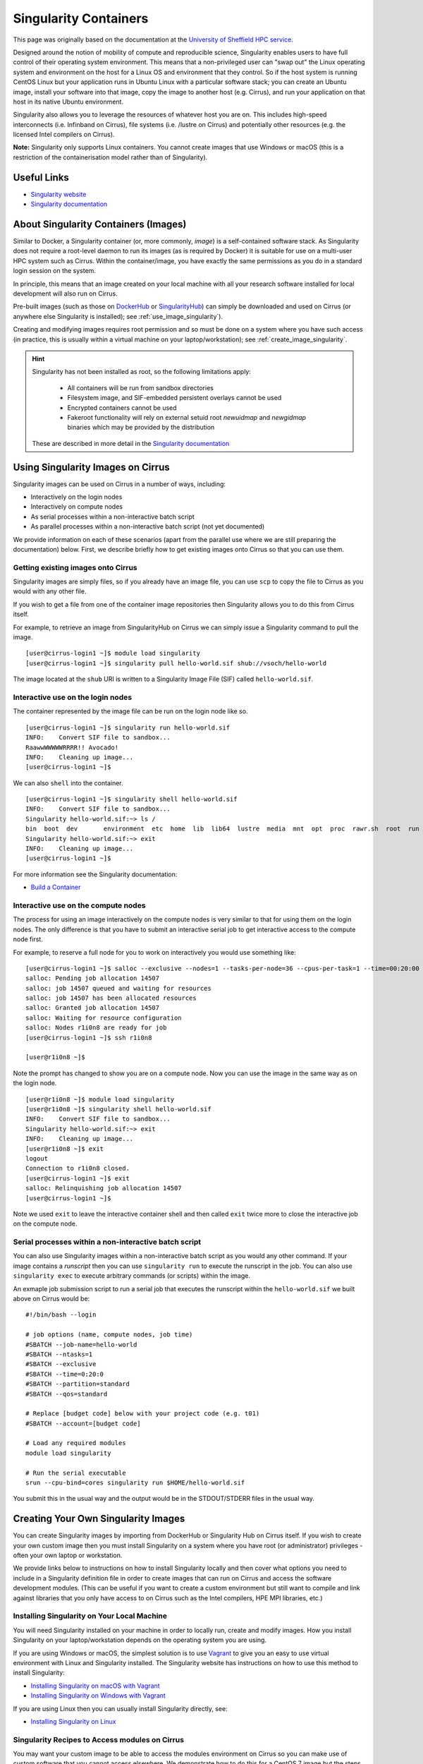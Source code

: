 Singularity Containers
======================

This page was originally based on the documentation at the `University of Sheffield HPC service
<http://docs.hpc.shef.ac.uk/en/latest/sharc/software/apps/singularity.html>`_.

Designed around the notion of mobility of compute and reproducible science,
Singularity enables users to have full control of their operating system environment.
This means that a non-privileged user can "swap out" the Linux operating system and
environment on the host for a Linux OS and environment that they control.
So if the host system is running CentOS Linux but your application runs in Ubuntu Linux
with a particular software stack; you can create an Ubuntu image, install your software
into that image, copy the image to another host (e.g. Cirrus), and run your application
on that host in its native Ubuntu environment.

Singularity also allows you to leverage the resources of whatever host you are on.
This includes high-speed interconnects (i.e. Infinband on Cirrus),
file systems (i.e. /lustre on Cirrus) and potentially other resources (e.g. the
licensed Intel compilers on Cirrus).

**Note:** Singularity only supports Linux containers. You cannot create images
that use Windows or macOS (this is a restriction of the containerisation model
rather than of Singularity).

Useful Links
------------

* `Singularity website <https://www.sylabs.io/>`_
* `Singularity documentation <https://www.sylabs.io/docs/>`_

About Singularity Containers (Images)
-------------------------------------

Similar to Docker,
a Singularity container (or, more commonly, *image*) is a self-contained software stack.
As Singularity does not require a root-level daemon to run its images (as
is required by Docker) it is suitable for use on a multi-user HPC system such as Cirrus.
Within the container/image, you have exactly the same permissions as you do in a
standard login session on the system.

In principle, this means that an image created on your local machine
with all your research software installed for local development
will also run on Cirrus.

Pre-built images (such as those on `DockerHub <http://hub.docker.com>`_ or
`SingularityHub <https://singularity-hub.org/>`_) can simply be downloaded
and used on Cirrus (or anywhere else Singularity is installed); see
:ref:`use_image_singularity`).

Creating and modifying images requires root permission and so
must be done on a system where you have such access (in practice, this is
usually within a virtual machine on your laptop/workstation); see
:ref:`create_image_singularity`.

.. hint::

  Singularity has not been installed as root, so the following limitations apply:
  
   - All containers will be run from sandbox directories
   - Filesystem image, and SIF-embedded persistent overlays cannot be used
   - Encrypted containers cannot be used
   - Fakeroot functionality will rely on external setuid root `newuidmap` and `newgidmap` binaries which may be provided by the distribution
  
  These are described in more detail in the `Singularity documentation <https://sylabs.io/guides/3.6/admin-guide/user_namespace.html#userns-limitations>`_


.. _use_image_singularity:

Using Singularity Images on Cirrus
----------------------------------

Singularity images can be used on Cirrus in a number of ways, including:

* Interactively on the login nodes
* Interactively on compute nodes
* As serial processes within a non-interactive batch script
* As parallel processes within a non-interactive batch script (not yet documented)

We provide information on each of these scenarios (apart from the parallel use where
we are still preparing the documentation) below. First, we describe briefly how to
get existing images onto Cirrus so that you can use them.

Getting existing images onto Cirrus
^^^^^^^^^^^^^^^^^^^^^^^^^^^^^^^^^^^

Singularity images are simply files, so if you already have an image file, you can use
``scp`` to copy the file to Cirrus as you would with any other file.

If you wish to get a file from one of the container image repositories then Singularity
allows you to do this from Cirrus itself.

For example, to retrieve an image from SingularityHub on Cirrus we can simply issue a Singularity
command to pull the image.

::

   [user@cirrus-login1 ~]$ module load singularity
   [user@cirrus-login1 ~]$ singularity pull hello-world.sif shub://vsoch/hello-world

The image located at the ``shub`` URI is written to a Singularity Image File (SIF) called ``hello-world.sif``.


Interactive use on the login nodes
^^^^^^^^^^^^^^^^^^^^^^^^^^^^^^^^^^
The container represented by the image file can be run on the login node like so.

::

   [user@cirrus-login1 ~]$ singularity run hello-world.sif 
   INFO:    Convert SIF file to sandbox...
   RaawwWWWWWRRRR!! Avocado!
   INFO:    Cleaning up image...
   [user@cirrus-login1 ~]$

We can also ``shell`` into the container.

::

   [user@cirrus-login1 ~]$ singularity shell hello-world.sif
   INFO:    Convert SIF file to sandbox...
   Singularity hello-world.sif:~> ls /
   bin  boot  dev	environment  etc  home	lib  lib64  lustre  media  mnt	opt  proc  rawr.sh  root  run  sbin  singularity  srv  sys  tmp  usr  var
   Singularity hello-world.sif:~> exit
   INFO:    Cleaning up image...
   [user@cirrus-login1 ~]$ 

For more information see the Singularity documentation:

* `Build a Container <https://www.sylabs.io/guides/2.6/user-guide/build_a_container.html>`_


Interactive use on the compute nodes
^^^^^^^^^^^^^^^^^^^^^^^^^^^^^^^^^^^^

The process for using an image interactively on the compute nodes is very similar to that for
using them on the login nodes. The only difference is that you have to submit an interactive
serial job to get interactive access to the compute node first.

For example, to reserve a full node for you to work on interactively you would use something like:

::

   [user@cirrus-login1 ~]$ salloc --exclusive --nodes=1 --tasks-per-node=36 --cpus-per-task=1 --time=00:20:00 --partition=standard --qos=standard --account=[budget code] 
   salloc: Pending job allocation 14507
   salloc: job 14507 queued and waiting for resources
   salloc: job 14507 has been allocated resources
   salloc: Granted job allocation 14507
   salloc: Waiting for resource configuration
   salloc: Nodes r1i0n8 are ready for job
   [user@cirrus-login1 ~]$ ssh r1i0n8

   [user@r1i0n8 ~]$

Note the prompt has changed to show you are on a compute node. Now you can use the image
in the same way as on the login node.

::

   [user@r1i0n8 ~]$ module load singularity
   [user@r1i0n8 ~]$ singularity shell hello-world.sif
   INFO:    Convert SIF file to sandbox...
   Singularity hello-world.sif:~> exit
   INFO:    Cleaning up image...
   [user@r1i0n8 ~]$ exit
   logout
   Connection to r1i0n8 closed.
   [user@cirrus-login1 ~]$ exit
   salloc: Relinquishing job allocation 14507
   [user@cirrus-login1 ~]$

Note we used ``exit`` to leave the interactive container shell and then called ``exit`` twice
more to close the interactive job on the compute node.

Serial processes within a non-interactive batch script
^^^^^^^^^^^^^^^^^^^^^^^^^^^^^^^^^^^^^^^^^^^^^^^^^^^^^^

You can also use Singularity images within a non-interactive batch script as you would any
other command. If your image contains a *runscript* then you can use ``singularity run`` to
execute the runscript in the job. You can also use ``singularity exec`` to execute arbitrary
commands (or scripts) within the image.

An exmaple job submission script to run a serial job that executes the runscript within the
``hello-world.sif`` we built above on Cirrus would be:

::

    #!/bin/bash --login

    # job options (name, compute nodes, job time)
    #SBATCH --job-name=hello-world
    #SBATCH --ntasks=1
    #SBATCH --exclusive
    #SBATCH --time=0:20:0
    #SBATCH --partition=standard
    #SBATCH --qos=standard

    # Replace [budget code] below with your project code (e.g. t01)
    #SBATCH --account=[budget code]

    # Load any required modules
    module load singularity

    # Run the serial executable
    srun --cpu-bind=cores singularity run $HOME/hello-world.sif

You submit this in the usual way and the output would be in the STDOUT/STDERR files in the
usual way.


.. _create_image_singularity:

Creating Your Own Singularity Images
------------------------------------

You can create Singularity images by importing from DockerHub or Singularity Hub on Cirrus itself.
If you wish to create your own custom image then you must install Singularity on a system where you
have root (or administrator) privileges - often your own laptop or workstation.

We provide links below to instructions on how to install Singularity locally and then cover what
options you need to include in a Singularity definition file in order to create images that can run
on Cirrus and access the software development modules. (This can be useful if you want to create a
custom environment but still want to compile and link against libraries that you only have access to
on Cirrus such as the Intel compilers, HPE MPI libraries, etc.)

Installing Singularity on Your Local Machine
^^^^^^^^^^^^^^^^^^^^^^^^^^^^^^^^^^^^^^^^^^^^

You will need Singularity installed on your machine in order to locally run, create and modify images.
How you install Singularity on your laptop/workstation depends on the operating system you are using.

If you are using Windows or macOS, the simplest solution is to use `Vagrant <http://www.vagrantup.com>`_
to give you an easy to use virtual environment with Linux and Singularity installed. The Singularity
website has instructions on how to use this method to install Singularity:

* `Installing Singularity on macOS with Vagrant <https://www.sylabs.io/guides/2.6/user-guide/installation.html#install-on-mac>`_
* `Installing Singularity on Windows with Vagrant <https://www.sylabs.io/guides/2.6/user-guide/installation.html#install-on-windows>`_

If you are using Linux then you can usually install Singularity directly, see:

* `Installing Singularity on Linux <https://www.sylabs.io/guides/2.6/user-guide/installation.html#install-on-linux>`_

Singularity Recipes to Access modules on Cirrus
^^^^^^^^^^^^^^^^^^^^^^^^^^^^^^^^^^^^^^^^^^^^^^^

You may want your custom image to be able to access the modules environment on Cirrus so you can make
use of custom software that you cannot access elsewhere. We demonstrate how to do this for a CentOS 7
image but the steps are easily translated for other flavours of Linux.

For the Cirrus modules to be available in your Singularity container you need to ensure that the
``environment-modules`` package is installed in your image.

In addition, when you use the container you must invoke access as a login shell to have access to the
module commands.

Here is an example recipe file to build a CentOS 7 image with access to TCL modules already installed
on Cirrus:

::

   BootStrap: docker
   From: centos:centos7

   %post
       yum update -y
       yum install environment-modules -y
       echo 'module() { eval `/usr/bin/modulecmd bash $*`; }' >> /etc/bashrc
       yum install wget -y
       yum install which -y
       yum install squashfs-tools -y

If we save this definition to a file called ``cirrus-centos7.def`` then we can use the following command
to build the image (remember this command must be run on a system where you have root access, not Cirrus):

::

   me@my-system:~> sudo singularity build cirrus-centos7.sif cirrus-centos7.def

The resulting image file (``cirrus-centos7.sif``) can then be copied to Cirrus using scp.

When you use the image interactively on Cirrus you must start with a login shell and also
bind ``/lustre/sw`` so that the container can see all the module files, see below.

::

   [user@cirrus-login1 ~]$ module load singularity
   [user@cirrus-login1 ~]$ singularity exec -B /lustre/sw cirrus-centos7.sif /bin/bash --login
   INFO:    Convert SIF file to sandbox...
   Singularity> module avail intel-compilers

   ------------------------- /lustre/sw/modulefiles ---------------------
   intel-compilers-18/18.05.274  intel-compilers-19/19.0.0.117
   Singularity>
